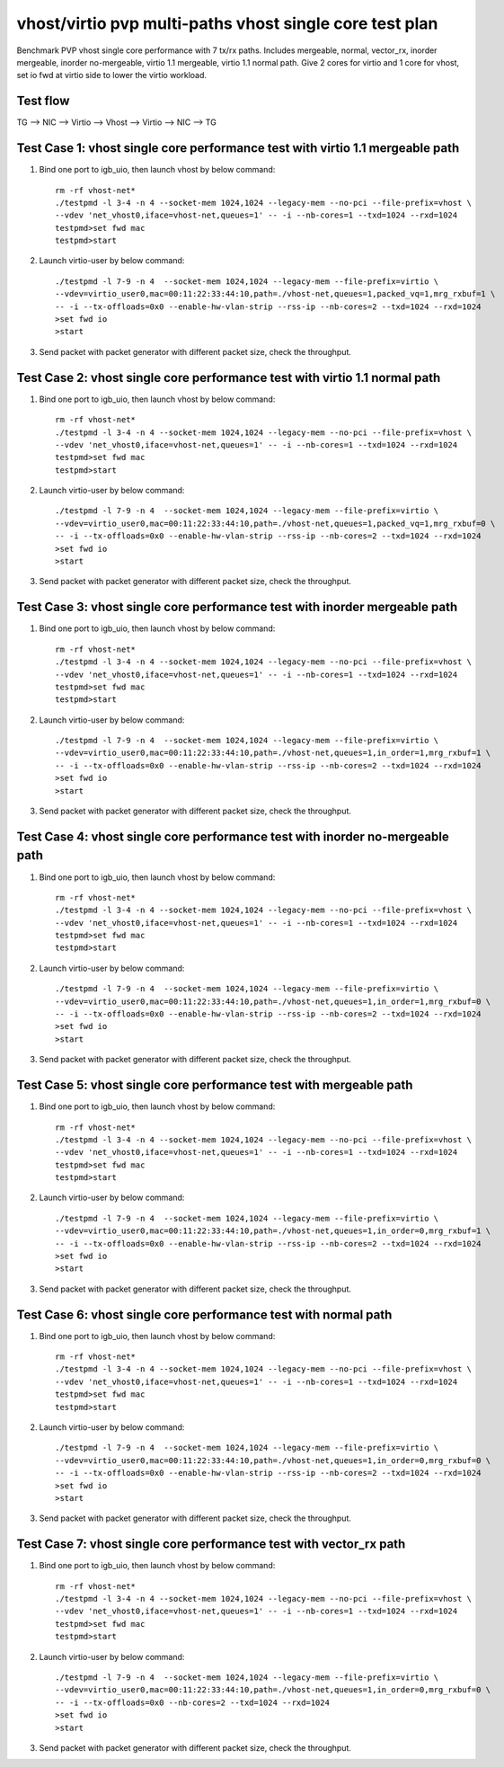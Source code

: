 .. Copyright (c) <2019>, Intel Corporation
   All rights reserved.

   Redistribution and use in source and binary forms, with or without
   modification, are permitted provided that the following conditions
   are met:

   - Redistributions of source code must retain the above copyright
     notice, this list of conditions and the following disclaimer.

   - Redistributions in binary form must reproduce the above copyright
     notice, this list of conditions and the following disclaimer in
     the documentation and/or other materials provided with the
     distribution.

   - Neither the name of Intel Corporation nor the names of its
     contributors may be used to endorse or promote products derived
     from this software without specific prior written permission.

   THIS SOFTWARE IS PROVIDED BY THE COPYRIGHT HOLDERS AND CONTRIBUTORS
   "AS IS" AND ANY EXPRESS OR IMPLIED WARRANTIES, INCLUDING, BUT NOT
   LIMITED TO, THE IMPLIED WARRANTIES OF MERCHANTABILITY AND FITNESS
   FOR A PARTICULAR PURPOSE ARE DISCLAIMED. IN NO EVENT SHALL THE
   COPYRIGHT OWNER OR CONTRIBUTORS BE LIABLE FOR ANY DIRECT, INDIRECT,
   INCIDENTAL, SPECIAL, EXEMPLARY, OR CONSEQUENTIAL DAMAGES
   (INCLUDING, BUT NOT LIMITED TO, PROCUREMENT OF SUBSTITUTE GOODS OR
   SERVICES; LOSS OF USE, DATA, OR PROFITS; OR BUSINESS INTERRUPTION)
   HOWEVER CAUSED AND ON ANY THEORY OF LIABILITY, WHETHER IN CONTRACT,
   STRICT LIABILITY, OR TORT (INCLUDING NEGLIGENCE OR OTHERWISE)
   ARISING IN ANY WAY OUT OF THE USE OF THIS SOFTWARE, EVEN IF ADVISED
   OF THE POSSIBILITY OF SUCH DAMAGE.

========================================================
vhost/virtio pvp multi-paths vhost single core test plan
========================================================

Benchmark PVP vhost single core performance with 7 tx/rx paths.
Includes mergeable, normal, vector_rx, inorder mergeable, 
inorder no-mergeable, virtio 1.1 mergeable, virtio 1.1 normal path.
Give 2 cores for virtio and 1 core for vhost, set io fwd at virtio side to lower the virtio workload.

Test flow
=========

TG --> NIC --> Virtio --> Vhost --> Virtio --> NIC --> TG

Test Case 1: vhost single core performance test with virtio 1.1 mergeable path
==============================================================================

1. Bind one port to igb_uio, then launch vhost by below command::

    rm -rf vhost-net*
    ./testpmd -l 3-4 -n 4 --socket-mem 1024,1024 --legacy-mem --no-pci --file-prefix=vhost \
    --vdev 'net_vhost0,iface=vhost-net,queues=1' -- -i --nb-cores=1 --txd=1024 --rxd=1024
    testpmd>set fwd mac
    testpmd>start

2. Launch virtio-user by below command::

    ./testpmd -l 7-9 -n 4  --socket-mem 1024,1024 --legacy-mem --file-prefix=virtio \
    --vdev=virtio_user0,mac=00:11:22:33:44:10,path=./vhost-net,queues=1,packed_vq=1,mrg_rxbuf=1 \
    -- -i --tx-offloads=0x0 --enable-hw-vlan-strip --rss-ip --nb-cores=2 --txd=1024 --rxd=1024
    >set fwd io
    >start

3. Send packet with packet generator with different packet size, check the throughput.

Test Case 2: vhost single core performance test with virtio 1.1 normal path
===========================================================================

1. Bind one port to igb_uio, then launch vhost by below command::

    rm -rf vhost-net*
    ./testpmd -l 3-4 -n 4 --socket-mem 1024,1024 --legacy-mem --no-pci --file-prefix=vhost \
    --vdev 'net_vhost0,iface=vhost-net,queues=1' -- -i --nb-cores=1 --txd=1024 --rxd=1024
    testpmd>set fwd mac
    testpmd>start

2. Launch virtio-user by below command::

    ./testpmd -l 7-9 -n 4  --socket-mem 1024,1024 --legacy-mem --file-prefix=virtio \
    --vdev=virtio_user0,mac=00:11:22:33:44:10,path=./vhost-net,queues=1,packed_vq=1,mrg_rxbuf=0 \
    -- -i --tx-offloads=0x0 --enable-hw-vlan-strip --rss-ip --nb-cores=2 --txd=1024 --rxd=1024
    >set fwd io
    >start

3. Send packet with packet generator with different packet size, check the throughput.

Test Case 3: vhost single core performance test with inorder mergeable path
===========================================================================

1. Bind one port to igb_uio, then launch vhost by below command::

    rm -rf vhost-net*
    ./testpmd -l 3-4 -n 4 --socket-mem 1024,1024 --legacy-mem --no-pci --file-prefix=vhost \
    --vdev 'net_vhost0,iface=vhost-net,queues=1' -- -i --nb-cores=1 --txd=1024 --rxd=1024
    testpmd>set fwd mac
    testpmd>start

2. Launch virtio-user by below command::

    ./testpmd -l 7-9 -n 4  --socket-mem 1024,1024 --legacy-mem --file-prefix=virtio \
    --vdev=virtio_user0,mac=00:11:22:33:44:10,path=./vhost-net,queues=1,in_order=1,mrg_rxbuf=1 \
    -- -i --tx-offloads=0x0 --enable-hw-vlan-strip --rss-ip --nb-cores=2 --txd=1024 --rxd=1024
    >set fwd io
    >start

3. Send packet with packet generator with different packet size, check the throughput.

Test Case 4: vhost single core performance test with inorder no-mergeable path
==============================================================================

1. Bind one port to igb_uio, then launch vhost by below command::

    rm -rf vhost-net*
    ./testpmd -l 3-4 -n 4 --socket-mem 1024,1024 --legacy-mem --no-pci --file-prefix=vhost \
    --vdev 'net_vhost0,iface=vhost-net,queues=1' -- -i --nb-cores=1 --txd=1024 --rxd=1024
    testpmd>set fwd mac
    testpmd>start

2. Launch virtio-user by below command::

    ./testpmd -l 7-9 -n 4  --socket-mem 1024,1024 --legacy-mem --file-prefix=virtio \
    --vdev=virtio_user0,mac=00:11:22:33:44:10,path=./vhost-net,queues=1,in_order=1,mrg_rxbuf=0 \
    -- -i --tx-offloads=0x0 --enable-hw-vlan-strip --rss-ip --nb-cores=2 --txd=1024 --rxd=1024
    >set fwd io
    >start

3. Send packet with packet generator with different packet size, check the throughput.

Test Case 5: vhost single core performance test with mergeable path
===================================================================

1. Bind one port to igb_uio, then launch vhost by below command::

    rm -rf vhost-net*
    ./testpmd -l 3-4 -n 4 --socket-mem 1024,1024 --legacy-mem --no-pci --file-prefix=vhost \
    --vdev 'net_vhost0,iface=vhost-net,queues=1' -- -i --nb-cores=1 --txd=1024 --rxd=1024
    testpmd>set fwd mac
    testpmd>start

2. Launch virtio-user by below command::

    ./testpmd -l 7-9 -n 4  --socket-mem 1024,1024 --legacy-mem --file-prefix=virtio \
    --vdev=virtio_user0,mac=00:11:22:33:44:10,path=./vhost-net,queues=1,in_order=0,mrg_rxbuf=1 \
    -- -i --tx-offloads=0x0 --enable-hw-vlan-strip --rss-ip --nb-cores=2 --txd=1024 --rxd=1024
    >set fwd io
    >start

3. Send packet with packet generator with different packet size, check the throughput.

Test Case 6: vhost single core performance test with normal path
================================================================

1. Bind one port to igb_uio, then launch vhost by below command::

    rm -rf vhost-net*
    ./testpmd -l 3-4 -n 4 --socket-mem 1024,1024 --legacy-mem --no-pci --file-prefix=vhost \
    --vdev 'net_vhost0,iface=vhost-net,queues=1' -- -i --nb-cores=1 --txd=1024 --rxd=1024
    testpmd>set fwd mac
    testpmd>start

2. Launch virtio-user by below command::

    ./testpmd -l 7-9 -n 4  --socket-mem 1024,1024 --legacy-mem --file-prefix=virtio \
    --vdev=virtio_user0,mac=00:11:22:33:44:10,path=./vhost-net,queues=1,in_order=0,mrg_rxbuf=0 \
    -- -i --tx-offloads=0x0 --enable-hw-vlan-strip --rss-ip --nb-cores=2 --txd=1024 --rxd=1024
    >set fwd io
    >start

3. Send packet with packet generator with different packet size, check the throughput.

Test Case 7: vhost single core performance test with vector_rx path
===================================================================

1. Bind one port to igb_uio, then launch vhost by below command::

    rm -rf vhost-net*
    ./testpmd -l 3-4 -n 4 --socket-mem 1024,1024 --legacy-mem --no-pci --file-prefix=vhost \
    --vdev 'net_vhost0,iface=vhost-net,queues=1' -- -i --nb-cores=1 --txd=1024 --rxd=1024
    testpmd>set fwd mac
    testpmd>start

2. Launch virtio-user by below command::

    ./testpmd -l 7-9 -n 4  --socket-mem 1024,1024 --legacy-mem --file-prefix=virtio \
    --vdev=virtio_user0,mac=00:11:22:33:44:10,path=./vhost-net,queues=1,in_order=0,mrg_rxbuf=0 \
    -- -i --tx-offloads=0x0 --nb-cores=2 --txd=1024 --rxd=1024
    >set fwd io
    >start

3. Send packet with packet generator with different packet size, check the throughput.